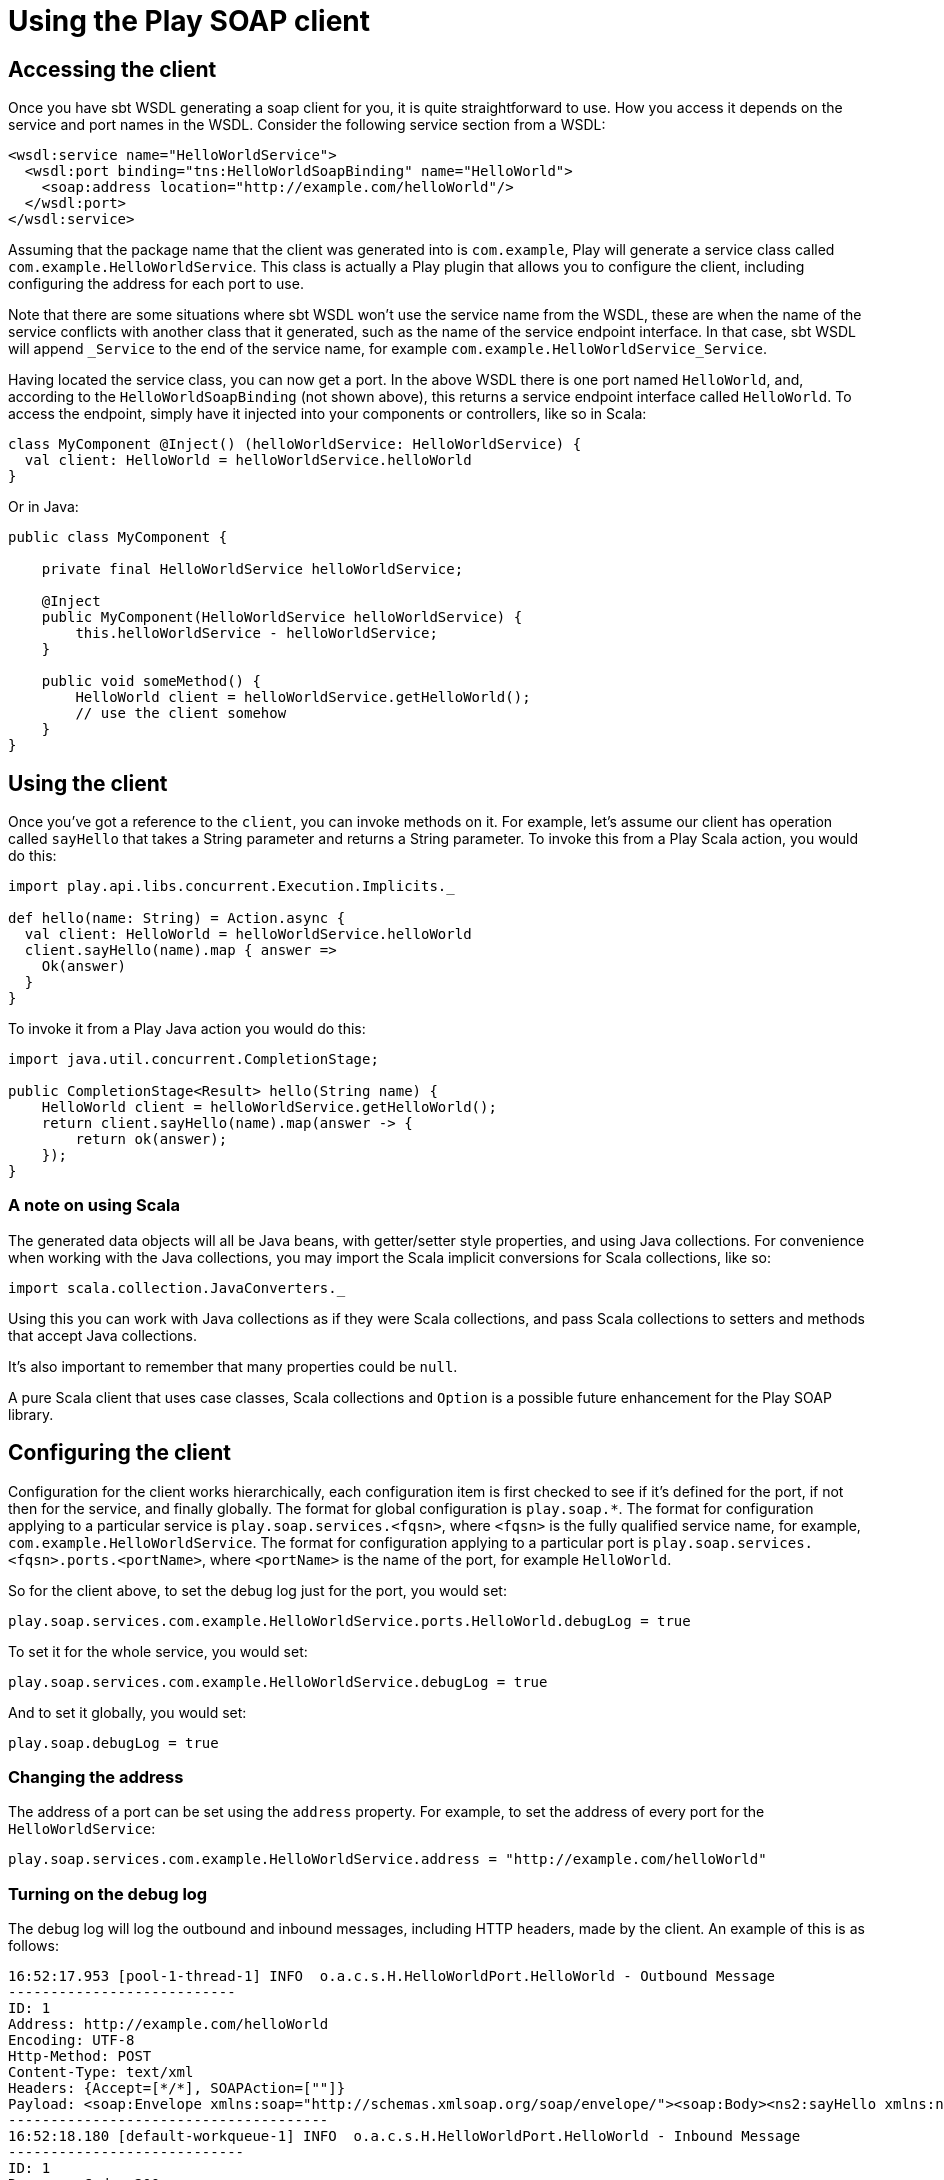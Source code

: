 = Using the Play SOAP client

== Accessing the client

Once you have sbt WSDL generating a soap client for you, it is quite straightforward to use.  How you access it depends on the service and port names in the WSDL.  Consider the following service section from a WSDL:

[,xml]
----
<wsdl:service name="HelloWorldService">
  <wsdl:port binding="tns:HelloWorldSoapBinding" name="HelloWorld">
    <soap:address location="http://example.com/helloWorld"/>
  </wsdl:port>
</wsdl:service>
----

Assuming that the package name that the client was generated into is `com.example`, Play will generate a service class called `com.example.HelloWorldService`.  This class is actually a Play plugin that allows you to configure the client, including configuring the address for each port to use.

Note that there are some situations where sbt WSDL won't use the service name from the WSDL, these are when the name of the service conflicts with another class that it generated, such as the name of the service endpoint interface.  In that case, sbt WSDL will append `_Service` to the end of the service name, for example `com.example.HelloWorldService_Service`.

Having located the service class, you can now get a port.  In the above WSDL there is one port named `HelloWorld`, and, according to the `HelloWorldSoapBinding` (not shown above), this returns a service endpoint interface called `HelloWorld`.  To access the endpoint, simply have it injected into your components or controllers, like so in Scala:

[,scala]
----
class MyComponent @Inject() (helloWorldService: HelloWorldService) {
  val client: HelloWorld = helloWorldService.helloWorld
}
----

Or in Java:

[,java]
----
public class MyComponent {

    private final HelloWorldService helloWorldService;

    @Inject
    public MyComponent(HelloWorldService helloWorldService) {
        this.helloWorldService - helloWorldService;
    }

    public void someMethod() {
        HelloWorld client = helloWorldService.getHelloWorld();
        // use the client somehow
    }
}
----

== Using the client

Once you've got a reference to the `client`, you can invoke methods on it.  For example, let's assume our client has operation called `sayHello` that takes a String parameter and returns a String parameter.  To invoke this from a Play Scala action, you would do this:

[,scala]
----
import play.api.libs.concurrent.Execution.Implicits._

def hello(name: String) = Action.async {
  val client: HelloWorld = helloWorldService.helloWorld
  client.sayHello(name).map { answer =>
    Ok(answer)
  }
}
----

To invoke it from a Play Java action you would do this:

[,java]
----
import java.util.concurrent.CompletionStage;

public CompletionStage<Result> hello(String name) {
    HelloWorld client = helloWorldService.getHelloWorld();
    return client.sayHello(name).map(answer -> {
        return ok(answer);
    });
}
----

### A note on using Scala

The generated data objects will all be Java beans, with getter/setter style properties, and using Java collections.  For convenience when working with the Java collections, you may import the Scala implicit conversions for Scala collections, like so:

[,scala]
----
import scala.collection.JavaConverters._
----

Using this you can work with Java collections as if they were Scala collections, and pass Scala collections to setters and methods that accept Java collections.

It's also important to remember that many properties could be `null`.

A pure Scala client that uses case classes, Scala collections and `Option` is a possible future enhancement for the Play SOAP library.

== Configuring the client

Configuration for the client works hierarchically, each configuration item is first checked to see if it's defined for the port, if not then for the service, and finally globally.  The format for global configuration is `play.soap.*`.  The format for configuration applying to a particular service is `play.soap.services.<fqsn>`, where `<fqsn>` is the fully qualified service name, for example, `com.example.HelloWorldService`.  The format for configuration applying to a particular port is `play.soap.services.<fqsn>.ports.<portName>`, where `<portName>` is the name of the port, for example `HelloWorld`.

So for the client above, to set the debug log just for the port, you would set:

[,hocon]
----
play.soap.services.com.example.HelloWorldService.ports.HelloWorld.debugLog = true
----

To set it for the whole service, you would set:

[,hocon]
----
play.soap.services.com.example.HelloWorldService.debugLog = true
----

And to set it globally, you would set:

[,hocon]
----
play.soap.debugLog = true
----

=== Changing the address

The address of a port can be set using the `address` property.  For example, to set the address of every port for the `HelloWorldService`:

[,hocon]
----
play.soap.services.com.example.HelloWorldService.address = "http://example.com/helloWorld"
----

=== Turning on the debug log

The debug log will log the outbound and inbound messages, including HTTP headers, made by the client.  An example of this is as follows:

[,none]
----
16:52:17.953 [pool-1-thread-1] INFO  o.a.c.s.H.HelloWorldPort.HelloWorld - Outbound Message
---------------------------
ID: 1
Address: http://example.com/helloWorld
Encoding: UTF-8
Http-Method: POST
Content-Type: text/xml
Headers: {Accept=[*/*], SOAPAction=[""]}
Payload: <soap:Envelope xmlns:soap="http://schemas.xmlsoap.org/soap/envelope/"><soap:Body><ns2:sayHello xmlns:ns2="http://example.com/"><name>world</name></ns2:sayHello></soap:Body></soap:Envelope>
--------------------------------------
16:52:18.180 [default-workqueue-1] INFO  o.a.c.s.H.HelloWorldPort.HelloWorld - Inbound Message
----------------------------
ID: 1
Response-Code: 200
Encoding: UTF-8
Content-Type: text/xml;charset=UTF-8
Headers: {Content-Length=[204], content-type=[text/xml;charset=UTF-8], Server=[Jetty(8.1.15.v20140411)]}
Payload: <soap:Envelope xmlns:soap="http://schemas.xmlsoap.org/soap/envelope/"><soap:Body><ns2:sayHelloResponse xmlns:ns2="http://example.com/"><return>Hello world</return></ns2:sayHelloResponse></soap:Body></soap:Envelope>
--------------------------------------
----

The debug log can be turned on using the `debugLog` property, for example, to turn it on globally:

[,hocon]
----
play.soap.debugLog = true
----

In combination with the `debugLog` property, you may need to adjust the logging levels in your Play application.  To see the debug log, you need to ensure that `org.apache.cxf.services` is configured to log at least `INFO` messages.  This can be further refined by supplying the service name, port and service endpoint interface name, for example, `org.apache.cxf.services.HelloWorldService`.
